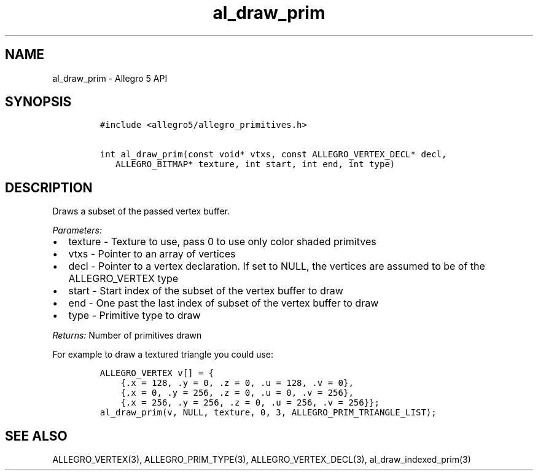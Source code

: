 .TH al_draw_prim 3 "" "Allegro reference manual"
.SH NAME
.PP
al_draw_prim - Allegro 5 API
.SH SYNOPSIS
.IP
.nf
\f[C]
#include\ <allegro5/allegro_primitives.h>

int\ al_draw_prim(const\ void*\ vtxs,\ const\ ALLEGRO_VERTEX_DECL*\ decl,
\ \ \ ALLEGRO_BITMAP*\ texture,\ int\ start,\ int\ end,\ int\ type)
\f[]
.fi
.SH DESCRIPTION
.PP
Draws a subset of the passed vertex buffer.
.PP
\f[I]Parameters:\f[]
.IP \[bu] 2
texture - Texture to use, pass 0 to use only color shaded primitves
.IP \[bu] 2
vtxs - Pointer to an array of vertices
.IP \[bu] 2
decl - Pointer to a vertex declaration.
If set to NULL, the vertices are assumed to be of the ALLEGRO_VERTEX
type
.IP \[bu] 2
start - Start index of the subset of the vertex buffer to draw
.IP \[bu] 2
end - One past the last index of subset of the vertex buffer to draw
.IP \[bu] 2
type - Primitive type to draw
.PP
\f[I]Returns:\f[] Number of primitives drawn
.PP
For example to draw a textured triangle you could use:
.IP
.nf
\f[C]
ALLEGRO_VERTEX\ v[]\ =\ {
\ \ \ \ {.x\ =\ 128,\ .y\ =\ 0,\ .z\ =\ 0,\ .u\ =\ 128,\ .v\ =\ 0},
\ \ \ \ {.x\ =\ 0,\ .y\ =\ 256,\ .z\ =\ 0,\ .u\ =\ 0,\ .v\ =\ 256},
\ \ \ \ {.x\ =\ 256,\ .y\ =\ 256,\ .z\ =\ 0,\ .u\ =\ 256,\ .v\ =\ 256}};
al_draw_prim(v,\ NULL,\ texture,\ 0,\ 3,\ ALLEGRO_PRIM_TRIANGLE_LIST);
\f[]
.fi
.SH SEE ALSO
.PP
ALLEGRO_VERTEX(3), ALLEGRO_PRIM_TYPE(3), ALLEGRO_VERTEX_DECL(3),
al_draw_indexed_prim(3)
